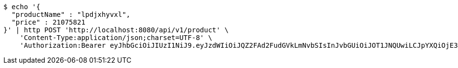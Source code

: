 [source,bash]
----
$ echo '{
  "productName" : "lpdjxhyvxl",
  "price" : 21075821
}' | http POST 'http://localhost:8080/api/v1/product' \
    'Content-Type:application/json;charset=UTF-8' \
    'Authorization:Bearer eyJhbGciOiJIUzI1NiJ9.eyJzdWIiOiJQZ2FAd2FudGVkLmNvbSIsInJvbGUiOiJOT1JNQUwiLCJpYXQiOjE3MTY4ODA5ODksImV4cCI6MTcxNjg4NDU4OX0.zz8v-DEBH87wafPT4Q3S0jgmxkD9WmMDHN-dXEQTNn4'
----